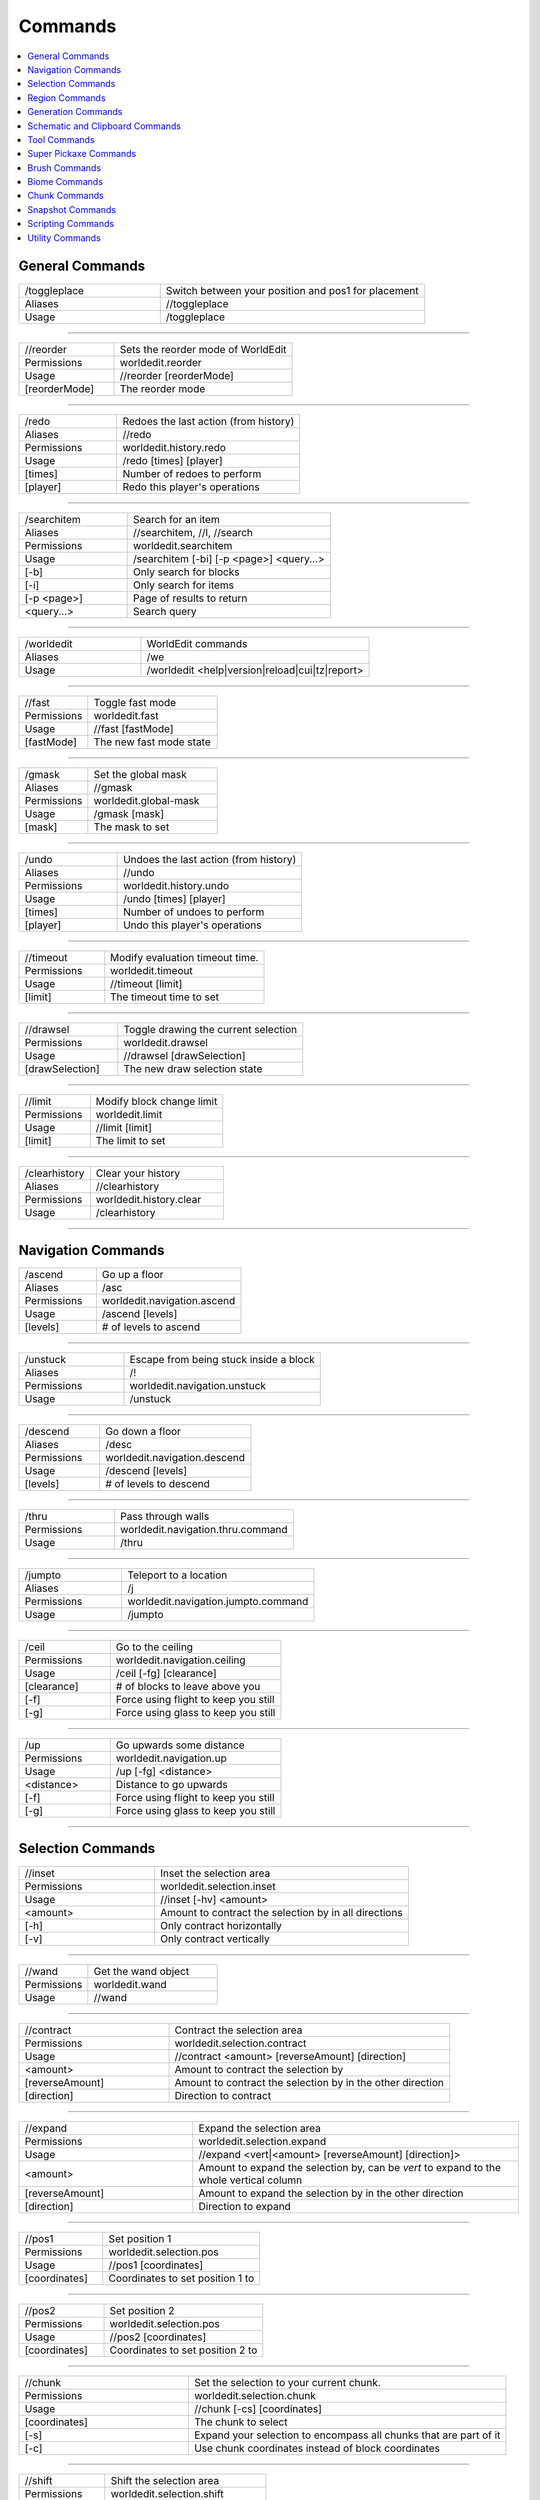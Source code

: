 ========
Commands
========

.. contents::
    :local:


General Commands
~~~~~~~~~~~~~~~~


.. csv-table::
    :widths: 8, 15

    /toggleplace,"Switch between your position and pos1 for placement"
    Aliases,"//toggleplace"
    Usage,"/toggleplace"

------------

.. csv-table::
    :widths: 8, 15

    //reorder,"Sets the reorder mode of WorldEdit"
    Permissions,"worldedit.reorder"
    Usage,"//reorder [reorderMode]"
    "[reorderMode]","The reorder mode"

------------

.. csv-table::
    :widths: 8, 15

    /redo,"Redoes the last action (from history)"
    Aliases,"//redo"
    Permissions,"worldedit.history.redo"
    Usage,"/redo [times] [player]"
    "[times]","Number of redoes to perform"
    "[player]","Redo this player's operations"

------------

.. csv-table::
    :widths: 8, 15

    /searchitem,"Search for an item"
    Aliases,"//searchitem, //l, //search"
    Permissions,"worldedit.searchitem"
    Usage,"/searchitem [-bi] [-p <page>] <query...>"
    "[-b]","Only search for blocks"
    "[-i]","Only search for items"
    "[-p <page>]","Page of results to return"
    "<query...>","Search query"

------------

.. csv-table::
    :widths: 8, 15

    /worldedit,"WorldEdit commands"
    Aliases,"/we"
    Usage,"/worldedit <help|version|reload|cui|tz|report>"

------------

.. csv-table::
    :widths: 8, 15

    //fast,"Toggle fast mode"
    Permissions,"worldedit.fast"
    Usage,"//fast [fastMode]"
    "[fastMode]","The new fast mode state"

------------

.. csv-table::
    :widths: 8, 15

    /gmask,"Set the global mask"
    Aliases,"//gmask"
    Permissions,"worldedit.global-mask"
    Usage,"/gmask [mask]"
    "[mask]","The mask to set"

------------

.. csv-table::
    :widths: 8, 15

    /undo,"Undoes the last action (from history)"
    Aliases,"//undo"
    Permissions,"worldedit.history.undo"
    Usage,"/undo [times] [player]"
    "[times]","Number of undoes to perform"
    "[player]","Undo this player's operations"

------------

.. csv-table::
    :widths: 8, 15

    //timeout,"Modify evaluation timeout time."
    Permissions,"worldedit.timeout"
    Usage,"//timeout [limit]"
    "[limit]","The timeout time to set"

------------

.. csv-table::
    :widths: 8, 15

    //drawsel,"Toggle drawing the current selection"
    Permissions,"worldedit.drawsel"
    Usage,"//drawsel [drawSelection]"
    "[drawSelection]","The new draw selection state"

------------

.. csv-table::
    :widths: 8, 15

    //limit,"Modify block change limit"
    Permissions,"worldedit.limit"
    Usage,"//limit [limit]"
    "[limit]","The limit to set"

------------

.. csv-table::
    :widths: 8, 15

    /clearhistory,"Clear your history"
    Aliases,"//clearhistory"
    Permissions,"worldedit.history.clear"
    Usage,"/clearhistory"

------------

Navigation Commands
~~~~~~~~~~~~~~~~~~~


.. csv-table::
    :widths: 8, 15

    /ascend,"Go up a floor"
    Aliases,"/asc"
    Permissions,"worldedit.navigation.ascend"
    Usage,"/ascend [levels]"
    "[levels]","# of levels to ascend"

------------

.. csv-table::
    :widths: 8, 15

    /unstuck,"Escape from being stuck inside a block"
    Aliases,"/!"
    Permissions,"worldedit.navigation.unstuck"
    Usage,"/unstuck"

------------

.. csv-table::
    :widths: 8, 15

    /descend,"Go down a floor"
    Aliases,"/desc"
    Permissions,"worldedit.navigation.descend"
    Usage,"/descend [levels]"
    "[levels]","# of levels to descend"

------------

.. csv-table::
    :widths: 8, 15

    /thru,"Pass through walls"
    Permissions,"worldedit.navigation.thru.command"
    Usage,"/thru"

------------

.. csv-table::
    :widths: 8, 15

    /jumpto,"Teleport to a location"
    Aliases,"/j"
    Permissions,"worldedit.navigation.jumpto.command"
    Usage,"/jumpto"

------------

.. csv-table::
    :widths: 8, 15

    /ceil,"Go to the ceiling"
    Permissions,"worldedit.navigation.ceiling"
    Usage,"/ceil [-fg] [clearance]"
    "[clearance]","# of blocks to leave above you"
    "[-f]","Force using flight to keep you still"
    "[-g]","Force using glass to keep you still"

------------

.. csv-table::
    :widths: 8, 15

    /up,"Go upwards some distance"
    Permissions,"worldedit.navigation.up"
    Usage,"/up [-fg] <distance>"
    "<distance>","Distance to go upwards"
    "[-f]","Force using flight to keep you still"
    "[-g]","Force using glass to keep you still"

------------

Selection Commands
~~~~~~~~~~~~~~~~~~


.. csv-table::
    :widths: 8, 15

    //inset,"Inset the selection area"
    Permissions,"worldedit.selection.inset"
    Usage,"//inset [-hv] <amount>"
    "<amount>","Amount to contract the selection by in all directions"
    "[-h]","Only contract horizontally"
    "[-v]","Only contract vertically"

------------

.. csv-table::
    :widths: 8, 15

    //wand,"Get the wand object"
    Permissions,"worldedit.wand"
    Usage,"//wand"

------------

.. csv-table::
    :widths: 8, 15

    //contract,"Contract the selection area"
    Permissions,"worldedit.selection.contract"
    Usage,"//contract <amount> [reverseAmount] [direction]"
    "<amount>","Amount to contract the selection by"
    "[reverseAmount]","Amount to contract the selection by in the other direction"
    "[direction]","Direction to contract"

------------

.. csv-table::
    :widths: 8, 15

    //expand,"Expand the selection area"
    Permissions,"worldedit.selection.expand"
    Usage,"//expand <vert|<amount> [reverseAmount] [direction]>"
    "<amount>","Amount to expand the selection by, can be `vert` to expand to the whole vertical column"
    "[reverseAmount]","Amount to expand the selection by in the other direction"
    "[direction]","Direction to expand"

------------

.. csv-table::
    :widths: 8, 15

    //pos1,"Set position 1"
    Permissions,"worldedit.selection.pos"
    Usage,"//pos1 [coordinates]"
    "[coordinates]","Coordinates to set position 1 to"

------------

.. csv-table::
    :widths: 8, 15

    //pos2,"Set position 2"
    Permissions,"worldedit.selection.pos"
    Usage,"//pos2 [coordinates]"
    "[coordinates]","Coordinates to set position 2 to"

------------

.. csv-table::
    :widths: 8, 15

    //chunk,"Set the selection to your current chunk."
    Permissions,"worldedit.selection.chunk"
    Usage,"//chunk [-cs] [coordinates]"
    "[coordinates]","The chunk to select"
    "[-s]","Expand your selection to encompass all chunks that are part of it"
    "[-c]","Use chunk coordinates instead of block coordinates"

------------

.. csv-table::
    :widths: 8, 15

    //shift,"Shift the selection area"
    Permissions,"worldedit.selection.shift"
    Usage,"//shift <amount> [direction]"
    "<amount>","Amount to shift the selection by"
    "[direction]","Direction to contract"

------------

.. csv-table::
    :widths: 8, 15

    /toggleeditwand,"Toggle functionality of the edit wand"
    Permissions,"worldedit.wand.toggle"
    Usage,"/toggleeditwand"

------------

.. csv-table::
    :widths: 8, 15

    //sel,"Choose a region selector"
    Aliases,"//desel, //deselect, /;"
    Usage,"//sel [-d] [selector]"
    "[selector]","Selector to switch to"
    "[-d]","Set default selector"

------------

.. csv-table::
    :widths: 8, 15

    //outset,"Outset the selection area"
    Permissions,"worldedit.selection.outset"
    Usage,"//outset [-hv] <amount>"
    "<amount>","Amount to expand the selection by in all directions"
    "[-h]","Only expand horizontally"
    "[-v]","Only expand vertically"

------------

.. csv-table::
    :widths: 8, 15

    //hpos2,"Set position 2 to targeted block"
    Permissions,"worldedit.selection.hpos"
    Usage,"//hpos2"

------------

.. csv-table::
    :widths: 8, 15

    //hpos1,"Set position 1 to targeted block"
    Permissions,"worldedit.selection.hpos"
    Usage,"//hpos1"

------------

.. csv-table::
    :widths: 8, 15

    //count,"Counts the number of a certain type of block"
    Permissions,"worldedit.analysis.count"
    Usage,"//count [-f] <blocks>"
    "<blocks>","The block type(s) to count"
    "[-f]","Fuzzy, match states using a wildcard"

------------

.. csv-table::
    :widths: 8, 15

    //distr,"Get the distribution of blocks in the selection"
    Permissions,"worldedit.analysis.distr"
    Usage,"//distr [-cd]"
    "[-c]","Get the distribution of the clipboard instead"
    "[-d]","Separate blocks by state"

------------

.. csv-table::
    :widths: 8, 15

    //size,"Get information about the selection"
    Permissions,"worldedit.selection.size"
    Usage,"//size [-c]"
    "[-c]","Get clipboard info instead"

------------

Region Commands
~~~~~~~~~~~~~~~


.. csv-table::
    :widths: 8, 15

    //replace,"Replace all blocks in the selection with another"
    Aliases,"//rep, //re"
    Permissions,"worldedit.region.replace"
    Usage,"//replace [from] <to>"
    "[from]","The mask representing blocks to replace"
    "<to>","The pattern of blocks to replace with"

------------

.. csv-table::
    :widths: 8, 15

    //set,"Sets all the blocks in the region"
    Permissions,"worldedit.region.set"
    Usage,"//set <pattern>"
    "<pattern>","The pattern of blocks to set"

------------

.. csv-table::
    :widths: 8, 15

    //stack,"Repeat the contents of the selection"
    Permissions,"worldedit.region.stack"
    Usage,"//stack [-as] [count] [direction]"
    "[count]","# of copies to stack"
    "[direction]","The direction to stack"
    "[-s]","Shift the selection to the last stacked copy"
    "[-a]","Ignore air blocks"

------------

.. csv-table::
    :widths: 8, 15

    //regen,"Regenerates the contents of the selection"
    Permissions,"worldedit.regen"
    Usage,"//regen"
    ,"This command might affect things outside the selection, if they are within the same chunk."

------------

.. csv-table::
    :widths: 8, 15

    //forest,"Make a forest within the region"
    Permissions,"worldedit.region.forest"
    Usage,"//forest [type] [density]"
    "[type]","The type of tree to place"
    "[density]","The density of the forest"

------------

.. csv-table::
    :widths: 8, 15

    //move,"Move the contents of the selection"
    Permissions,"worldedit.region.move"
    Usage,"//move [-as] [count] [direction] [replace]"
    "[count]","# of blocks to move"
    "[direction]","The direction to move"
    "[replace]","The pattern of blocks to leave"
    "[-s]","Shift the selection to the target location"
    "[-a]","Ignore air blocks"

------------

.. csv-table::
    :widths: 8, 15

    //line,"Draws a line segment between cuboid selection corners"
    Permissions,"worldedit.region.line"
    Usage,"//line [-h] <pattern> [thickness]"
    "<pattern>","The pattern of blocks to place"
    "[thickness]","The thickness of the line"
    "[-h]","Generate only a shell"
    ,"Can only be used with a cuboid selection"

------------

.. csv-table::
    :widths: 8, 15

    //overlay,"Set a block on top of blocks in the region"
    Permissions,"worldedit.region.overlay"
    Usage,"//overlay <pattern>"
    "<pattern>","The pattern of blocks to overlay"

------------

.. csv-table::
    :widths: 8, 15

    //flora,"Make flora within the region"
    Permissions,"worldedit.region.flora"
    Usage,"//flora [density]"
    "[density]","The density of the forest"

------------

.. csv-table::
    :widths: 8, 15

    //smooth,"Smooth the elevation in the selection"
    Permissions,"worldedit.region.smooth"
    Usage,"//smooth [iterations] [mask]"
    "[iterations]","# of iterations to perform"
    "[mask]","The mask of blocks to use as the height map"
    ,"Example: '//smooth 1 grass_block,dirt,stone' would only smooth natural surface terrain."

------------

.. csv-table::
    :widths: 8, 15

    //center,"Set the center block(s)"
    Aliases,"//middle"
    Permissions,"worldedit.region.center"
    Usage,"//center <pattern>"
    "<pattern>","The pattern of blocks to set"

------------

.. csv-table::
    :widths: 8, 15

    //walls,"Build the four sides of the selection"
    Permissions,"worldedit.region.walls"
    Usage,"//walls <pattern>"
    "<pattern>","The pattern of blocks to set"

------------

.. csv-table::
    :widths: 8, 15

    //faces,"Build the walls, ceiling, and floor of a selection"
    Aliases,"//outline"
    Permissions,"worldedit.region.faces"
    Usage,"//faces <pattern>"
    "<pattern>","The pattern of blocks to set"

------------

.. csv-table::
    :widths: 8, 15

    //hollow,"Hollows out the object contained in this selection"
    Permissions,"worldedit.region.hollow"
    Usage,"//hollow [thickness] [pattern]"
    "[thickness]","Thickness of the shell to leave"
    "[pattern]","The pattern of blocks to replace the hollowed area with"
    ,"Thickness is measured in manhattan distance."

------------

.. csv-table::
    :widths: 8, 15

    //naturalize,"3 layers of dirt on top then rock below"
    Permissions,"worldedit.region.naturalize"
    Usage,"//naturalize"

------------

.. csv-table::
    :widths: 8, 15

    //deform,"Deforms a selected region with an expression"
    Permissions,"worldedit.region.deform"
    Usage,"//deform [-or] <expression...>"
    "<expression...>","The expression to use"
    "[-r]","Use the game's coordinate origin"
    "[-o]","Use the selection's center as origin"
    ,"The expression is executed for each block and is expected to modify the variables x, y and z to point to a new block to fetch. See also tinyurl.com/wesyntax."

------------

.. csv-table::
    :widths: 8, 15

    //curve,"Draws a spline through selected points"
    Permissions,"worldedit.region.curve"
    Usage,"//curve [-h] <pattern> [thickness]"
    "<pattern>","The pattern of blocks to place"
    "[thickness]","The thickness of the curve"
    "[-h]","Generate only a shell"
    ,"Can only be used with a convex polyhedral selection"

------------

Generation Commands
~~~~~~~~~~~~~~~~~~~


.. csv-table::
    :widths: 8, 15

    //sphere,"Generates a filled sphere."
    Permissions,"worldedit.generation.sphere"
    Usage,"//sphere [-hr] <pattern> <radii>"
    "<pattern>","The pattern of blocks to generate"
    "<radii>","The radii of the sphere. Order is N/S, U/D, E/W"
    "[-r]","Raise the bottom of the sphere to the placement position"
    "[-h]","Make a hollow sphere"

------------

.. csv-table::
    :widths: 8, 15

    /forestgen,"Generate a forest"
    Permissions,"worldedit.generation.forest"
    Usage,"/forestgen [size] [type] [density]"
    "[size]","The size of the forest, in blocks"
    "[type]","The type of forest"
    "[density]","The density of the forest, between 0 and 100"

------------

.. csv-table::
    :widths: 8, 15

    //hpyramid,"Generate a hollow pyramid"
    Permissions,"worldedit.generation.pyramid"
    Usage,"//hpyramid <pattern> <size>"
    "<pattern>","The pattern of blocks to set"
    "<size>","The size of the pyramid"

------------

.. csv-table::
    :widths: 8, 15

    //generatebiome,"Sets biome according to a formula."
    Aliases,"//genbiome, //gb"
    Permissions,"worldedit.generation.shape.biome"
    Usage,"//generatebiome [-chor] <target> <expression...>"
    "<target>","The biome type to set"
    "<expression...>","Expression to test block placement locations and set biome type"
    "[-h]","Generate a hollow shape"
    "[-r]","Use the game's coordinate origin"
    "[-o]","Use the placement's coordinate origin"
    "[-c]","Use the selection's center as origin"
    ,"See also https://tinyurl.com/wesyntax."

------------

.. csv-table::
    :widths: 8, 15

    //cyl,"Generates a cylinder."
    Permissions,"worldedit.generation.cylinder"
    Usage,"//cyl [-h] <pattern> <radii> [height]"
    "<pattern>","The pattern of blocks to generate"
    "<radii>","The radii of the cylinder. 1st is N/S, 2nd is E/W"
    "[height]","The height of the cylinder"
    "[-h]","Make a hollow cylinder"

------------

.. csv-table::
    :widths: 8, 15

    //hsphere,"Generates a hollow sphere."
    Permissions,"worldedit.generation.sphere"
    Usage,"//hsphere [-r] <pattern> <radii>"
    "<pattern>","The pattern of blocks to generate"
    "<radii>","The radii of the sphere. Order is N/S, U/D, E/W"
    "[-r]","Raise the bottom of the sphere to the placement position"

------------

.. csv-table::
    :widths: 8, 15

    /pumpkins,"Generate pumpkin patches"
    Permissions,"worldedit.generation.pumpkins"
    Usage,"/pumpkins [size]"
    "[size]","The size of the patch"

------------

.. csv-table::
    :widths: 8, 15

    //generate,"Generates a shape according to a formula."
    Aliases,"//g, //gen"
    Permissions,"worldedit.generation.shape"
    Usage,"//generate [-chor] <pattern> <expression...>"
    "<pattern>","The pattern of blocks to set"
    "<expression...>","Expression to test block placement locations and set block type"
    "[-h]","Generate a hollow shape"
    "[-r]","Use the game's coordinate origin"
    "[-o]","Use the placement's coordinate origin"
    "[-c]","Use the selection's center as origin"
    ,"See also https://tinyurl.com/wesyntax."

------------

.. csv-table::
    :widths: 8, 15

    //hcyl,"Generates a hollow cylinder."
    Permissions,"worldedit.generation.cylinder"
    Usage,"//hcyl <pattern> <radii> [height]"
    "<pattern>","The pattern of blocks to generate"
    "<radii>","The radii of the cylinder. 1st is N/S, 2nd is E/W"
    "[height]","The height of the cylinder"

------------

.. csv-table::
    :widths: 8, 15

    //pyramid,"Generate a filled pyramid"
    Permissions,"worldedit.generation.pyramid"
    Usage,"//pyramid [-h] <pattern> <size>"
    "<pattern>","The pattern of blocks to set"
    "<size>","The size of the pyramid"
    "[-h]","Make a hollow pyramid"

------------

Schematic and Clipboard Commands
~~~~~~~~~~~~~~~~~~~~~~~~~~~~~~~~


.. csv-table::
    :widths: 8, 15

    /clearclipboard,"Clear your clipboard"
    Permissions,"worldedit.clipboard.clear"
    Usage,"/clearclipboard"

------------

.. csv-table::
    :widths: 8, 15

    //copy,"Copy the selection to the clipboard"
    Permissions,"worldedit.clipboard.copy"
    Usage,"//copy [-be] [-m <mask>]"
    "[-e]","Also copy entities"
    "[-b]","Also copy biomes"
    "[-m <mask>]","Set the include mask, non-matching blocks become air"

------------

.. csv-table::
    :widths: 8, 15

    /schematic,"Schematic commands for saving/loading areas"
    Aliases,"/schem, //schematic, //schem"
    Usage,"/schematic <list|formats|load|delete|save>"

------------

.. csv-table::
    :widths: 8, 15

    //cut,"Cut the selection to the clipboard"
    Permissions,"worldedit.clipboard.cut"
    Usage,"//cut [-be] [leavePattern] [-m <mask>]"
    "[leavePattern]","Pattern to leave in place of the selection"
    "[-e]","Also cut entities"
    "[-b]","Also copy biomes, source biomes are unaffected"
    "[-m <mask>]","Set the exclude mask, matching blocks become air"
    ,"WARNING: Cutting and pasting entities cannot be undone!"

------------

.. csv-table::
    :widths: 8, 15

    //rotate,"Rotate the contents of the clipboard"
    Permissions,"worldedit.clipboard.rotate"
    Usage,"//rotate <yRotate> [xRotate] [zRotate]"
    "<yRotate>","Amount to rotate on the y-axis"
    "[xRotate]","Amount to rotate on the x-axis"
    "[zRotate]","Amount to rotate on the z-axis"
    ,"Non-destructively rotate the contents of the clipboard. Angles are provided in degrees and a positive angle will result in a clockwise rotation. Multiple rotations can be stacked. Interpolation is not performed so angles should be a multiple of 90 degrees. "

------------

.. csv-table::
    :widths: 8, 15

    //flip,"Flip the contents of the clipboard across the origin"
    Permissions,"worldedit.clipboard.flip"
    Usage,"//flip [direction]"
    "[direction]","The direction to flip, defaults to look direction."

------------

.. csv-table::
    :widths: 8, 15

    //paste,"Paste the clipboard's contents"
    Permissions,"worldedit.clipboard.paste"
    Usage,"//paste [-abeos] [-m <sourceMask>]"
    "[-a]","Skip air blocks"
    "[-o]","Paste at the original position"
    "[-s]","Select the region after pasting"
    "[-e]","Paste entities if available"
    "[-b]","Paste biomes if available"
    "[-m <sourceMask>]","Only paste blocks matching this mask"

------------

Tool Commands
~~~~~~~~~~~~~


.. csv-table::
    :widths: 8, 15

    /lrbuild,"Long-range building tool"
    Aliases,"//lrbuild"
    Permissions,"worldedit.tool.lrbuild"
    Usage,"/lrbuild <primary> <secondary>"
    "<primary>","Block to set on left-click"
    "<secondary>","Block to set on right-click"

------------

.. csv-table::
    :widths: 8, 15

    /tracemask,"Set the mask used to stop tool traces"
    Permissions,"worldedit.brush.options.tracemask"
    Usage,"/tracemask [mask]"
    "[mask]","The trace mask to set"

------------

.. csv-table::
    :widths: 8, 15

    /tree,"Tree generator tool"
    Permissions,"worldedit.tool.tree"
    Usage,"/tree [type]"
    "[type]","Type of tree to generate"

------------

.. csv-table::
    :widths: 8, 15

    /farwand,"Wand at a distance tool"
    Permissions,"worldedit.tool.farwand"
    Usage,"/farwand"

------------

.. csv-table::
    :widths: 8, 15

    /range,"Set the brush range"
    Permissions,"worldedit.brush.options.range"
    Usage,"/range <range>"
    "<range>","The range of the brush"

------------

.. csv-table::
    :widths: 8, 15

    /none,"Unbind a bound tool from your current item"
    Usage,"/none"

------------

.. csv-table::
    :widths: 8, 15

    /cycler,"Block data cycler tool"
    Permissions,"worldedit.tool.data-cycler"
    Usage,"/cycler"

------------

.. csv-table::
    :widths: 8, 15

    //,"Toggle the super pickaxe function"
    Aliases,"/,"
    Permissions,"worldedit.superpickaxe"
    Usage,"// [superPickaxe]"
    "[superPickaxe]","The new super pickaxe state"

------------

.. csv-table::
    :widths: 8, 15

    /floodfill,"Flood fill tool"
    Aliases,"/flood"
    Permissions,"worldedit.tool.flood-fill"
    Usage,"/floodfill <pattern> <range>"
    "<pattern>","The pattern to flood fill"
    "<range>","The range to perform the fill"

------------

.. csv-table::
    :widths: 8, 15

    /material,"Set the brush material"
    Aliases,"//material"
    Permissions,"worldedit.brush.options.material"
    Usage,"/material <pattern>"
    "<pattern>","The pattern of blocks to use"

------------

.. csv-table::
    :widths: 8, 15

    /size,"Set the brush size"
    Permissions,"worldedit.brush.options.size"
    Usage,"/size <size>"
    "<size>","The size of the brush"

------------

.. csv-table::
    :widths: 8, 15

    /deltree,"Floating tree remover tool"
    Permissions,"worldedit.tool.deltree"
    Usage,"/deltree"

------------

.. csv-table::
    :widths: 8, 15

    /repl,"Block replacer tool"
    Permissions,"worldedit.tool.replacer"
    Usage,"/repl <pattern>"
    "<pattern>","The pattern of blocks to place"

------------

.. csv-table::
    :widths: 8, 15

    /info,"Block information tool"
    Permissions,"worldedit.tool.info"
    Usage,"/info"

------------

.. csv-table::
    :widths: 8, 15

    /mask,"Set the brush mask"
    Permissions,"worldedit.brush.options.mask"
    Usage,"/mask [mask]"
    "[mask]","The mask to set"

------------

Super Pickaxe Commands
~~~~~~~~~~~~~~~~~~~~~~


.. csv-table::
    :widths: 8, 15

    /superpickaxe,"Super-pickaxe commands"
    Aliases,"/sp, /pickaxe"
    Usage,"/superpickaxe <single|area|recursive>"

------------

Brush Commands
~~~~~~~~~~~~~~


.. csv-table::
    :widths: 8, 15

    /brush,"Brushing commands"
    Aliases,"//br, //brush, /br"
    Usage,"/brush <forest|cylinder|set|apply|deform|lower|butcher|paint|clipboard|gravity|extinguish|sphere|raise|smooth>"

------------

Biome Commands
~~~~~~~~~~~~~~


.. csv-table::
    :widths: 8, 15

    //setbiome,"Sets the biome of your current block or region."
    Permissions,"worldedit.biome.set"
    Usage,"//setbiome [-p] <target>"
    "<target>","Biome type."
    "[-p]","Use your current position"
    ,"By default, uses all the blocks in your selection"

------------

.. csv-table::
    :widths: 8, 15

    /biomelist,"Gets all biomes available."
    Aliases,"/biomels"
    Permissions,"worldedit.biome.list"
    Usage,"/biomelist [-p <page>]"
    "[-p <page>]","Page number."

------------

.. csv-table::
    :widths: 8, 15

    /biomeinfo,"Get the biome of the targeted block."
    Permissions,"worldedit.biome.info"
    Usage,"/biomeinfo [-pt]"
    "[-t]","Use the block you are looking at."
    "[-p]","Use the block you are currently in."
    ,"By default, uses all blocks in your selection."

------------

Chunk Commands
~~~~~~~~~~~~~~


.. csv-table::
    :widths: 8, 15

    /delchunks,"Delete chunks that your selection includes"
    Permissions,"worldedit.delchunks"
    Usage,"/delchunks"

------------

.. csv-table::
    :widths: 8, 15

    /listchunks,"List chunks that your selection includes"
    Permissions,"worldedit.listchunks"
    Usage,"/listchunks [-p <page>]"
    "[-p <page>]","Page number."

------------

.. csv-table::
    :widths: 8, 15

    /chunkinfo,"Get information about the chunk you're inside"
    Permissions,"worldedit.chunkinfo"
    Usage,"/chunkinfo"

------------

Snapshot Commands
~~~~~~~~~~~~~~~~~


.. csv-table::
    :widths: 8, 15

    /restore,"Restore the selection from a snapshot"
    Aliases,"//restore"
    Permissions,"worldedit.snapshots.restore"
    Usage,"/restore [snapshot]"
    "[snapshot]","The snapshot to restore"

------------

.. csv-table::
    :widths: 8, 15

    /snapshot,"Snapshot commands for restoring backups"
    Aliases,"/snap"
    Usage,"/snapshot <before|use|sel|after|list>"

------------

Scripting Commands
~~~~~~~~~~~~~~~~~~


.. csv-table::
    :widths: 8, 15

    /cs,"Execute a CraftScript"
    Permissions,"worldedit.scripting.execute"
    Usage,"/cs <filename> [args...]"
    "<filename>","Filename of the CraftScript to load"
    "[args...]","Arguments to the CraftScript"

------------

.. csv-table::
    :widths: 8, 15

    /.s,"Execute last CraftScript"
    Permissions,"worldedit.scripting.execute"
    Usage,"/.s [args...]"
    "[args...]","Arguments to the CraftScript"

------------

Utility Commands
~~~~~~~~~~~~~~~~


.. csv-table::
    :widths: 8, 15

    /replacenear,"Replace nearby blocks"
    Aliases,"//replacenear"
    Permissions,"worldedit.replacenear"
    Usage,"/replacenear <radius> [from] <to>"
    "<radius>","The radius of the square to remove in"
    "[from]","The mask matching blocks to remove"
    "<to>","The pattern of blocks to replace with"

------------

.. csv-table::
    :widths: 8, 15

    //calculate,"Evaluate a mathematical expression"
    Aliases,"//eval, //evaluate, //calc, //solve"
    Permissions,"worldedit.calc"
    Usage,"//calculate <input...>"
    "<input...>","Expression to evaluate"

------------

.. csv-table::
    :widths: 8, 15

    //fillr,"Fill a hole recursively"
    Permissions,"worldedit.fill.recursive"
    Usage,"//fillr <pattern> <radius> [depth]"
    "<pattern>","The blocks to fill with"
    "<radius>","The radius to fill in"
    "[depth]","The depth to fill"

------------

.. csv-table::
    :widths: 8, 15

    //drain,"Drain a pool"
    Permissions,"worldedit.drain"
    Usage,"//drain [-w] <radius>"
    "<radius>","The radius to drain"
    "[-w]","Also un-waterlog blocks"

------------

.. csv-table::
    :widths: 8, 15

    /fixlava,"Fix lava to be stationary"
    Aliases,"//fixlava"
    Permissions,"worldedit.fixlava"
    Usage,"/fixlava <radius>"
    "<radius>","The radius to fix in"

------------

.. csv-table::
    :widths: 8, 15

    /fixwater,"Fix water to be stationary"
    Aliases,"//fixwater"
    Permissions,"worldedit.fixwater"
    Usage,"/fixwater <radius>"
    "<radius>","The radius to fix in"

------------

.. csv-table::
    :widths: 8, 15

    /extinguish,"Extinguish nearby fire"
    Aliases,"/ex, /ext, //ex, //ext, //extinguish"
    Permissions,"worldedit.extinguish"
    Usage,"/extinguish [radius]"
    "[radius]","The radius of the square to remove in"

------------

.. csv-table::
    :widths: 8, 15

    /removebelow,"Remove blocks below you."
    Aliases,"//removebelow"
    Permissions,"worldedit.removebelow"
    Usage,"/removebelow [size] [height]"
    "[size]","The apothem of the square to remove from"
    "[height]","The maximum height below you to remove from"

------------

.. csv-table::
    :widths: 8, 15

    /butcher,"Kill all or nearby mobs"
    Permissions,"worldedit.butcher"
    Usage,"/butcher [-abfgnprt] [radius]"
    "[radius]","Radius to kill mobs in"
    "[-p]","Also kill pets"
    "[-n]","Also kill NPCs"
    "[-g]","Also kill golems"
    "[-a]","Also kill animals"
    "[-b]","Also kill ambient mobs"
    "[-t]","Also kill mobs with name tags"
    "[-f]","Also kill all friendly mobs (Applies the flags `-abgnpt`)"
    "[-r]","Also destroy armor stands"

------------

.. csv-table::
    :widths: 8, 15

    /removeabove,"Remove blocks above your head."
    Aliases,"//removeabove"
    Permissions,"worldedit.removeabove"
    Usage,"/removeabove [size] [height]"
    "[size]","The apothem of the square to remove from"
    "[height]","The maximum height above you to remove from"

------------

.. csv-table::
    :widths: 8, 15

    /remove,"Remove all entities of a type"
    Aliases,"/rem, /rement"
    Permissions,"worldedit.remove"
    Usage,"/remove <remover> <radius>"
    "<remover>","The type of entity to remove"
    "<radius>","The radius of the cuboid to remove from"

------------

.. csv-table::
    :widths: 8, 15

    /thaw,"Thaws the area"
    Aliases,"//thaw"
    Permissions,"worldedit.thaw"
    Usage,"/thaw [size]"
    "[size]","The radius of the circle to thaw in"

------------

.. csv-table::
    :widths: 8, 15

    /removenear,"Remove blocks near you."
    Aliases,"//removenear"
    Permissions,"worldedit.removenear"
    Usage,"/removenear <mask> [radius]"
    "<mask>","The mask of blocks to remove"
    "[radius]","The radius of the square to remove from"

------------

.. csv-table::
    :widths: 8, 15

    /green,"Converts dirt to grass blocks in the area"
    Aliases,"//green"
    Permissions,"worldedit.green"
    Usage,"/green [-f] [size]"
    "[size]","The radius of the circle to convert in"
    "[-f]","Also convert coarse dirt"

------------

.. csv-table::
    :widths: 8, 15

    //fill,"Fill a hole"
    Permissions,"worldedit.fill"
    Usage,"//fill <pattern> <radius> [depth]"
    "<pattern>","The blocks to fill with"
    "<radius>","The radius to fill in"
    "[depth]","The depth to fill"

------------

.. csv-table::
    :widths: 8, 15

    /snow,"Simulates snow"
    Aliases,"//snow"
    Permissions,"worldedit.snow"
    Usage,"/snow [size]"
    "[size]","The radius of the circle to snow in"

------------

.. csv-table::
    :widths: 8, 15

    //help,"Displays help for WorldEdit commands"
    Permissions,"worldedit.help"
    Usage,"//help [-s] [-p <page>] [command...]"
    "[-s]","List sub-commands of the given command, if applicable"
    "[-p <page>]","The page to retrieve"
    "[command...]","The command to retrieve help for"
